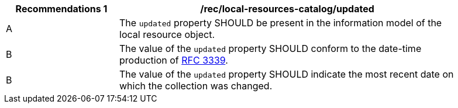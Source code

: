 [[rec_local-resources-catalog_updated]]
[width="90%",cols="2,6a"]
|===
^|*Recommendations {counter:rec-id}* |*/rec/local-resources-catalog/updated*

^|A |The `updated` property SHOULD be present in the information model of the local resource object.
^|B |The value of the `updated` property SHOULD conform to the date-time production of https://tools.ietf.org/html/rfc3339#section-5.6[RFC 3339].
^|B |The value of the `updated` property SHOULD indicate the  most recent date on which the collection was changed.
|===

